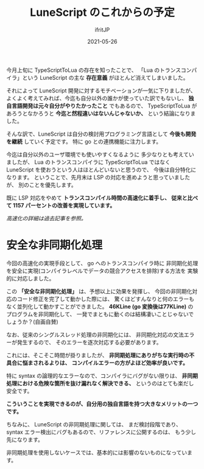 #+TITLE: LuneScript のこれからの予定
#+DATE: 2021-05-26
# -*- coding:utf-8 -*-
#+LAYOUT: post
#+TAGS: javascript
#+AUTHOR: ifritJP
#+OPTIONS: ^:{}
#+STARTUP: nofold

今月上旬に TypeScriptToLua の存在を知ったことで、
「Lua のトランスコンパイラ」という
LuneScript の主な *存在意義* がほとんど消えてしまいました。

それによって LuneScript 開発に対するモチベーションが一気に下りましたが、
よくよく考えてみれば、今迄も自分以外の誰かが使っていた訳でもないし、
*独自言語開発は元々自分がやりたかったこと* でもあるので、
TypeScriptToLua があろうとなかろうと *今迄と然程違いはないんじゃないか、*
という結論になりました。

そんな訳で、LuneScript は自分の検討用プログラミング言語として
*今後も開発を継続* していく予定です。
特に go との連携機能に注力します。

今迄は自分以外のユーザ環境でも使いやすくなるように
多少なりとも考えていましたが、
Lua のトランスコンパイラに TypeScriptToLua ではなく
LuneScript を使おうという人はほとんどいないと思うので、
今後は自分特化になります。
ということで、先月末は LSP の対応を進めようと思っていましたが、
別のことを優先します。

既に LSP 対応をやめて *トランスコンパイル時間の高速化に着手し、*
*従来と比べて 1157 パーセントの改善を実現しています。*

/高速化の詳細は過去記事を参照。/

* 安全な非同期化処理

今回の高速化の実現手段として、
go へのトランスコンパイラ時に
非同期化処理を安全に実現(コンパイラレベルでデータの競合アクセスを排除)する方法を
実験的に対応しました。

この *「安全な非同期化処理」* は、予想以上に効果を発揮し、
今回の非同期化対応のコード修正を完了して動かした際には、
驚くほどすんなりと何のエラーもなく並列化して動かすことができました。
*46KLine (go 変換後は77KLine)* のプログラムを非同期化して、
一発でまともに動くのは結構凄いことじゃないでしょうか？(自画自賛)

なお、従来のシングルスレッド処理の非同期化には、
非同期化対応の文法エラーが発生するので、
そのエラーを逐次対応する必要があります。

これには、そこそこ時間が掛りましたが、
*非同期処理にありがちな実行時の不具合に悩まされるよりは、*
*コンパイルエラーの方がよほど効率が良いです。*

特に syntax の論理的なエラーなので、コンパイラにバグがない限りは、
*非同期処理における危険な箇所を抜け漏れなく解決できる、* というのはとても楽だし安全です。

*こういうことを実現できるのが、自分用の独自言語を持つ大きなメリットの一つです。*

ちなみに、 LuneScript の非同期処理に関しては、
まだ検討段階であり、 syntax エラー検出にバグもあるので、リファレンスに公開するのは、
もう少し先になります。

非同期処理を使用しないケースでは、基本的には影響のないものになっています。
